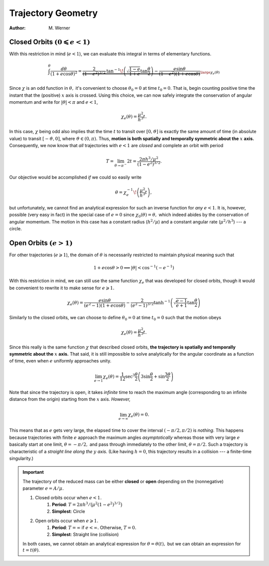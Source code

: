 .. default-role:: math

Trajectory Geometry
*******************

:Author: M. Werner

Closed Orbits `(0 \leqslant e < 1)`
-----------------------------------
With this restriction in mind (`e < 1`), we can evaluate this integral
in terms of elementary functions.

.. math::
    \int^\theta\frac{d\theta}{(1 + e\cos\theta)^2} = \underbrace{\frac{2}{(1 - e^2)^{3/2}}\,\tan^{-1}\!\left(\sqrt{\frac{1 - e}{1 + e}}\tan\frac{\theta}{2}\right) - \frac{e\sin\theta}{(1 - e^2)(1 + e\cos\theta)}}_{\large\chi_e(\theta)}

Since `\chi` is an odd function in `\theta,` it's
convenient to choose `\theta_0 = 0` at time `t_0 = 0`. That is,
begin counting positive time the instant that the (positive) `x` axis
is crossed.
Using this choice, we can now safely integrate the conservation of
angular momentum and write for `|\theta| < \pi` and `e < 1`,

.. math::
    \chi_e(\theta) = \frac{\mu^2}{h^3}t.

In this case, `\chi` being odd also implies that the time
`t` to transit over `[0, \vartheta]` is exactly the same amount
of time (in absolute value) to transit `[-\vartheta, 0]`, where
`\vartheta \in (0, \pi).`
Thus, **motion is both spatially and temporally symmetric about the** `x` **axis.**
Consequently, we now know that *all* trajectories with `e < 1` are
*closed* and complete an orbit with period

.. math::
    T = \lim_{\theta \to \pi^-} 2t = \frac{2\pi h^3/\mu^2}{(1 - e^2)^{3/2}}.

Our objective would be accomplished *if* we could so easily write

.. math::
    \theta = \chi_e^{-1}\!\left(\frac{\mu^2}{h^3}t\right),

but unfortunately, we cannot find an analytical expression for such an
inverse function for *any* `e < 1`.
It is, however, possible (very easy in fact) in the special case of
`e = 0` since `\chi_0(\theta) = \theta,` which indeed abides by
the conservation of angular momentum.
The motion in this case has a constant radius (`h^2/\mu`) and
a constant angular rate (`\mu^2/h^3`) --- a circle.

Open Orbits `(e > 1)`
---------------------
For other trajectories (`e \geqslant 1`), the domain of `\theta`
is necessarily restricted to maintain physical meaning such that

.. math::
    1 + e\cos\theta > 0 \implies |\theta| < \cos^{-1}(-e^{-1})

With this restriction in mind, we can still use the same function
`\chi_e` that was developed for closed orbits, though it would be
convenient to rewrite it to make sense for `e \geqslant 1.`

.. math::
    \chi_e(\theta) = \frac{e\sin\theta}{(e^2 - 1)(1 + e\cos\theta)} - \frac{2}{(e^2 - 1)^{3/2}}\tanh^{-1}\left(\sqrt{\frac{e - 1}{e + 1}}\tan\frac{\theta}{2}\right)

Similarly to the closed orbits, we can choose to define `\theta_0 = 0`
at time `t_0 = 0` such that the motion obeys

.. math::
    \chi_e(\theta) = \frac{\mu^2}{h^3} t.

Since this really is the same function `\chi` that described closed
orbits, **the trajectory is spatially and temporally symmetric about the** `x` **axis.**
That said, it is still impossible to solve analytically for the angular
coordinate as a function of time, even when `e` uniformly approaches
unity.

.. math::
    \lim_{e \to 1} \chi_e(\theta) = \frac{1}{12}\sec^3\frac{\theta}{2}\left(3\sin\frac{\theta}{2} + \sin\frac{3\theta}{2}\right)

Note that since the trajectory is open, it takes *infinite* time to reach
the maximum angle (corresponding to an infinite distance from the origin)
starting from the `x` axis. *However,*

.. math::
    \lim_{e\to\infty}\chi_e(\theta) = 0.

This means that as `e` gets very large, the elapsed time to cover the
interval `(-\pi/2, \pi/2)` is *nothing.* This happens because
trajectories with finite `e` approach the maximum angles
*asymptotically* whereas those with very large `e` basically start
at one limit, `\theta = -\pi/2,` and pass through immediately to the
other limit, `\theta = \pi/2.` Such a trajectory is characteristic of
a *straight line along the* `y` *axis.* (Like having `h = 0`,
this trajectory results in a collision --- a finite-time singularity.)

.. important::
    The trajectory of the reduced mass can be either **closed** or **open**
    depending on the (nonnegative) parameter `e = A/\mu.`

    #. Closed orbits occur when `e < 1.`
        #. **Period**: `T = 2\pi h^3/\big(\mu^2(1 - e^2)^{3/2}\big)`
        #. **Simplest**: Circle
    #. Open orbits occur when `e \geqslant 1.`
        #. **Period**: `T = \infty` if `e < \infty.` Otherwise, `T = 0.`
        #. **Simplest**: Straight line (collision)

    In both cases, we cannot obtain an analytical expression for
    `\theta = \theta(t),` but we can obtain an expression for
    `t = t(\theta).`
